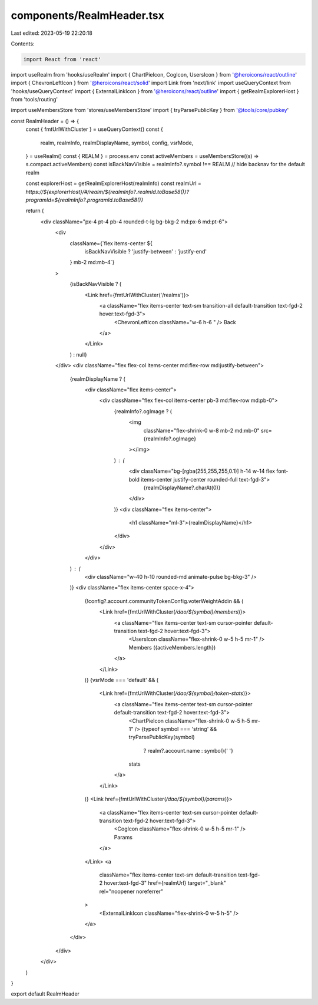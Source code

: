 components/RealmHeader.tsx
==========================

Last edited: 2023-05-19 22:20:18

Contents:

.. code-block:: tsx

    import React from 'react'
import useRealm from 'hooks/useRealm'
import { ChartPieIcon, CogIcon, UsersIcon } from '@heroicons/react/outline'
import { ChevronLeftIcon } from '@heroicons/react/solid'
import Link from 'next/link'
import useQueryContext from 'hooks/useQueryContext'
import { ExternalLinkIcon } from '@heroicons/react/outline'
import { getRealmExplorerHost } from 'tools/routing'

import useMembersStore from 'stores/useMembersStore'
import { tryParsePublicKey } from '@tools/core/pubkey'

const RealmHeader = () => {
  const { fmtUrlWithCluster } = useQueryContext()
  const {
    realm,
    realmInfo,
    realmDisplayName,
    symbol,
    config,
    vsrMode,
  } = useRealm()
  const { REALM } = process.env
  const activeMembers = useMembersStore((s) => s.compact.activeMembers)
  const isBackNavVisible = realmInfo?.symbol !== REALM // hide backnav for the default realm

  const explorerHost = getRealmExplorerHost(realmInfo)
  const realmUrl = `https://${explorerHost}/#/realm/${realmInfo?.realmId.toBase58()}?programId=${realmInfo?.programId.toBase58()}`

  return (
    <div className="px-4 pt-4 pb-4 rounded-t-lg bg-bkg-2 md:px-6 md:pt-6">
      <div
        className={`flex items-center ${
          isBackNavVisible ? 'justify-between' : 'justify-end'
        } mb-2 md:mb-4`}
      >
        {isBackNavVisible ? (
          <Link href={fmtUrlWithCluster('/realms')}>
            <a className="flex items-center text-sm transition-all default-transition text-fgd-2 hover:text-fgd-3">
              <ChevronLeftIcon className="w-6 h-6 " />
              Back
            </a>
          </Link>
        ) : null}
      </div>
      <div className="flex flex-col items-center md:flex-row md:justify-between">
        {realmDisplayName ? (
          <div className="flex items-center">
            <div className="flex flex-col items-center pb-3 md:flex-row md:pb-0">
              {realmInfo?.ogImage ? (
                <img
                  className="flex-shrink-0 w-8 mb-2 md:mb-0"
                  src={realmInfo?.ogImage}
                ></img>
              ) : (
                <div className="bg-[rgba(255,255,255,0.1)] h-14 w-14 flex font-bold items-center justify-center rounded-full text-fgd-3">
                  {realmDisplayName?.charAt(0)}
                </div>
              )}
              <div className="flex items-center">
                <h1 className="ml-3">{realmDisplayName}</h1>
              </div>
            </div>
          </div>
        ) : (
          <div className="w-40 h-10 rounded-md animate-pulse bg-bkg-3" />
        )}
        <div className="flex items-center space-x-4">
          {!config?.account.communityTokenConfig.voterWeightAddin && (
            <Link href={fmtUrlWithCluster(`/dao/${symbol}/members`)}>
              <a className="flex items-center text-sm cursor-pointer default-transition text-fgd-2 hover:text-fgd-3">
                <UsersIcon className="flex-shrink-0 w-5 h-5 mr-1" />
                Members ({activeMembers.length})
              </a>
            </Link>
          )}
          {vsrMode === 'default' && (
            <Link href={fmtUrlWithCluster(`/dao/${symbol}/token-stats`)}>
              <a className="flex items-center text-sm cursor-pointer default-transition text-fgd-2 hover:text-fgd-3">
                <ChartPieIcon className="flex-shrink-0 w-5 h-5 mr-1" />
                {typeof symbol === 'string' && tryParsePublicKey(symbol)
                  ? realm?.account.name
                  : symbol}{' '}
                stats
              </a>
            </Link>
          )}
          <Link href={fmtUrlWithCluster(`/dao/${symbol}/params`)}>
            <a className="flex items-center text-sm cursor-pointer default-transition text-fgd-2 hover:text-fgd-3">
              <CogIcon className="flex-shrink-0 w-5 h-5 mr-1" />
              Params
            </a>
          </Link>
          <a
            className="flex items-center text-sm default-transition text-fgd-2 hover:text-fgd-3"
            href={realmUrl}
            target="_blank"
            rel="noopener noreferrer"
          >
            <ExternalLinkIcon className="flex-shrink-0 w-5 h-5" />
          </a>
        </div>
      </div>
    </div>
  )
}

export default RealmHeader


